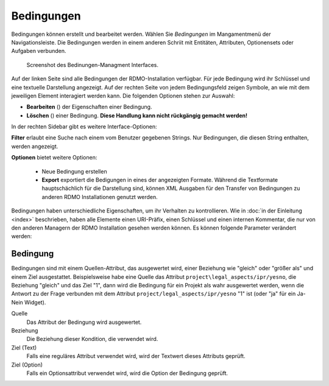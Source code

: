 Bedingungen
-----------

Bedingungen können erstellt und bearbeitet werden. Wählen Sie *Bedingungen* im Mangamentmenü der Navigationsleiste. Die Bedingungen werden in einem anderen Schriit mit Entitäten, Attributen, Optionensets oder Aufgaben verbunden.


.. figure:: ../_static/img/screens/Bedingungen.PNG
   :target: ../_static/img/screens/Bedingungen.PNG

   Screenshot des Bedinungen-Managment Interfaces.
   
Auf der linken Seite sind alle Bedingungen der RDMO-Installation verfügbar. Für jede Bedingung wird ihr Schlüssel und eine textuelle Darstellung angezeigt. Auf der rechten Seite von jedem Bedingungsfeld zeigen Symbole, an wie mit dem jeweiligen Element interagiert werden kann. Die folgenden Optionen stehen zur Auswahl:


* **Bearbeiten** (|update|) der Eigenschaften einer Bedingung.
* **Löschen** (|delete|) einer Bedingung. **Diese Handlung kann nicht rückgängig gemacht werden!**

.. |update| image:: ../_static/img/icons/update.png
.. |delete| image:: ../_static/img/icons/delete.png

In der rechten Sidebar gibt es weitere Interface-Optionen:

**Filter** erlaubt eine Suche nach einem vom Benutzer gegebenen Strings. Nur Bedingungen, die diesen String enthalten, werden angezeigt.

**Optionen** bietet weitere Optionen:

  * Neue Bedingung erstellen
  
  * **Export** exportiert die Bedigungen in eines der angezeigten Formate. Während die Textformate hauptschächlich für die Darstellung sind, können XML Ausgaben für den Transfer von Bedingungen zu anderen RDMO Installationen genutzt werden.

Bedingungen haben unterschiedliche Eigenschaften, um ihr Verhalten zu kontrollieren. Wie in :doc:`in der Einleitung <index>` beschrieben, haben alle Elemente einen URI-Präfix, einen Schlüssel und einen internen Kommentar, die nur von den anderen Managern der RDMO Installation gesehen werden können. Es können folgende Parameter verändert werden: 

Bedingung
"""""""""

Bedingungen sind mit einem Quellen-Attribut, das ausgewertet wird, einer Beziehung wie "gleich" oder "größer als" und einem Ziel ausgestattet. Beispielsweise habe eine Quelle das Attribut ``project\legal_aspects/ipr/yesno``, die Beziehung "gleich" und das Ziel "1", dann wird die Bedingung für ein Projekt als wahr ausgewertet werden, wenn die Antwort zu der Frage verbunden mit dem Attribut ``project/legal_aspects/ipr/yesno`` "1" ist (oder "ja" für ein Ja-Nein Widget).

Quelle
  Das Attribut der Bedingung wird ausgewertet.

Beziehung
  Die Beziehung dieser Kondition, die verwendet wird.

Ziel (Text)
  Falls eine reguläres Attribut verwendet wird, wird der Textwert dieses Attributs geprüft.

Ziel (Option)
  Falls ein Optionsattribut verwendet wird, wird die Option der Bedingung geprüft.
